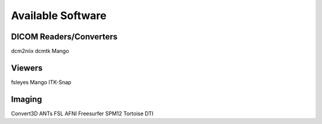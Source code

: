Available Software
##################

DICOM Readers/Converters
************************

dcm2niix
dcmtk
Mango

Viewers
*******

fsleyes
Mango
ITK-Snap

Imaging
*******

Convert3D
ANTs
FSL
AFNI
Freesurfer
SPM12
Tortoise DTI
